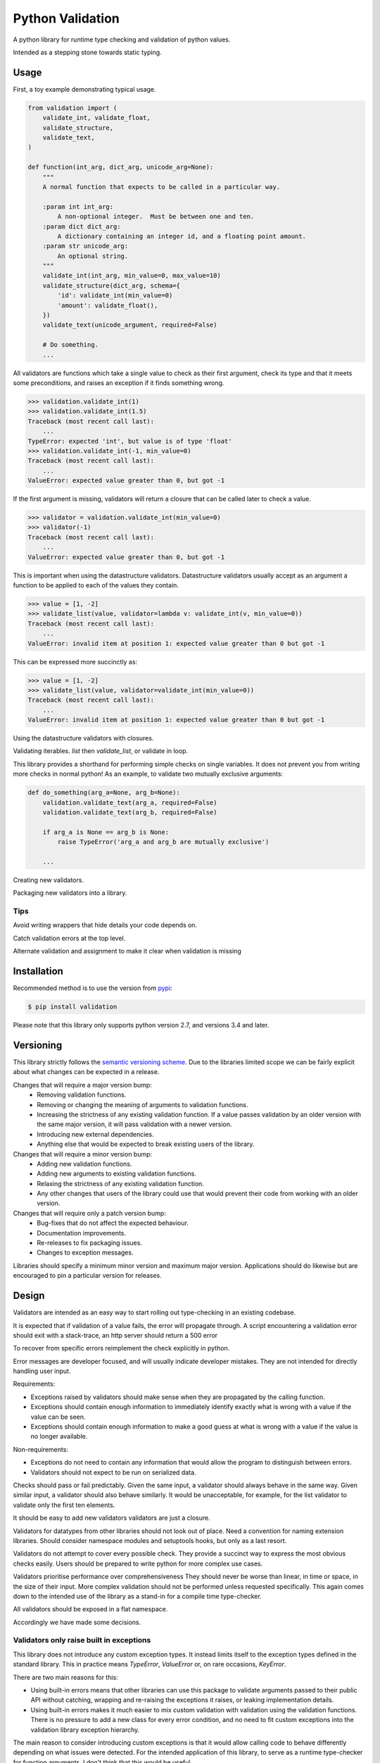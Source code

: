 Python Validation
=================

|build-status| |coverage|

A python library for runtime type checking and validation of python values.

Intended as a stepping stone towards static typing.


Usage
-----

First, a toy example demonstrating typical usage.

.. code:: python

    from validation import (
        validate_int, validate_float,
        validate_structure,
        validate_text,
    )

    def function(int_arg, dict_arg, unicode_arg=None):
        """
        A normal function that expects to be called in a particular way.

        :param int int_arg:
            A non-optional integer.  Must be between one and ten.
        :param dict dict_arg:
            A dictionary containing an integer id, and a floating point amount.
        :param str unicode_arg:
            An optional string.
        """
        validate_int(int_arg, min_value=0, max_value=10)
        validate_structure(dict_arg, schema={
            'id': validate_int(min_value=0)
            'amount': validate_float(),
        })
        validate_text(unicode_argument, required=False)

        # Do something.
        ...


All validators are functions which take a single value to check as their
first argument, check its type and that it meets some preconditions, and raises
an exception if it finds something wrong.

.. code:: python

    >>> validation.validate_int(1)
    >>> validation.validate_int(1.5)
    Traceback (most recent call last):
        ...
    TypeError: expected 'int', but value is of type 'float'
    >>> validation.validate_int(-1, min_value=0)
    Traceback (most recent call last):
        ...
    ValueError: expected value greater than 0, but got -1

If the first argument is missing, validators will return a closure that can be
called later to check a value.

.. code:: python

    >>> validator = validation.validate_int(min_value=0)
    >>> validator(-1)
    Traceback (most recent call last):
        ...
    ValueError: expected value greater than 0, but got -1

This is important when using the datastructure validators.
Datastructure validators usually accept as an argument a function to be applied
to each of the values they contain.

.. code:: python

    >>> value = [1, -2]
    >>> validate_list(value, validator=lambda v: validate_int(v, min_value=0))
    Traceback (most recent call last):
        ...
    ValueError: invalid item at position 1: expected value greater than 0 but got -1

This can be expressed more succinctly as:

.. code:: python

    >>> value = [1, -2]
    >>> validate_list(value, validator=validate_int(min_value=0))
    Traceback (most recent call last):
        ...
    ValueError: invalid item at position 1: expected value greater than 0 but got -1


Using the datastructure validators with closures.

Validating iterables.  `list` then `validate_list`, or validate in loop.

This library provides a shorthand for performing simple checks on single
variables.
It does not prevent you from writing more checks in normal python!
As an example, to validate two mutually exclusive arguments:

.. code:: python

    def do_something(arg_a=None, arg_b=None):
        validation.validate_text(arg_a, required=False)
        validation.validate_text(arg_b, required=False)

        if arg_a is None == arg_b is None:
            raise TypeError('arg_a and arg_b are mutually exclusive')

        ...


Creating new validators.

Packaging new validators into a library.


Tips
~~~~

Avoid writing wrappers that hide details your code depends on.

Catch validation errors at the top level.

Alternate validation and assignment to make it clear when validation is missing


Installation
------------

Recommended method is to use the version from `pypi`_:

.. code:: bash

    $ pip install validation

Please note that this library only supports python version 2.7, and versions 3.4 and later.


Versioning
----------

This library strictly follows the `semantic versioning scheme <http://semver.org>`_.
Due to the libraries limited scope we can be fairly explicit about what changes can be expected in a release.

Changes that will require a major version bump:
  - Removing validation functions.
  - Removing or changing the meaning of arguments to validation functions.
  - Increasing the strictness of any existing validation function.  If a value
    passes validation by an older version with the same major version, it will
    pass validation with a newer version.
  - Introducing new external dependencies.
  - Anything else that would be expected to break existing users of the library.

Changes that will require a minor version bump:
  - Adding new validation functions.
  - Adding new arguments to existing validation functions.
  - Relaxing the strictness of any existing validation function.
  - Any other changes that users of the library could use that would prevent
    their code from working with an older version.

Changes that will require only a patch version bump:
  - Bug-fixes that do not affect the expected behaviour.
  - Documentation improvements.
  - Re-releases to fix packaging issues.
  - Changes to exception messages.

Libraries should specify a minimum minor version and maximum major version.
Applications should do likewise but are encouraged to pin a particular version
for releases.


Design
------

Validators are intended as an easy way to start rolling out type-checking in an existing codebase.

It is expected that if validation of a value fails, the error will propagate
through.
A script encountering a validation error should exit with a stack-trace, an http server should return a 500 error


To recover from specific errors reimplement the check explicitly in python.

Error messages are developer focused, and will usually indicate developer mistakes.
They are not intended for directly handling user input.

Requirements:

- Exceptions raised by validators should make sense when they are propagated
  by the calling function.

- Exceptions should contain enough information to immediately identify
  exactly what is wrong with a value if the value can be seen.

- Exceptions should contain enough information to make a good guess at what
  is wrong with a value if the value is no longer available.


Non-requirements:

- Exceptions do not need to contain any information that would allow the
  program to distinguish between errors.

- Validators should not expect to be run on serialized data.




Checks should pass or fail predictably.
Given the same input, a validator should always behave in the same way.
Given similar input, a validator should also behave similarly.
It would be unacceptable, for example, for the list validator to validate only the first ten elements.


It should be easy to add new validators
validators are just a closure.



Validators for datatypes from other libraries should not look out of place.
Need a convention for naming extension libraries.
Should consider namespace modules and setuptools hooks, but only as a last resort.

Validators do not attempt to cover every possible check.
They provide a succinct way to express the most obvious checks easily.
Users should be prepared to write python for more complex use cases.

Validators prioritise performance over comprehensiveness
They should never be worse than linear, in time or space, in the size of their input.
More complex validation should not be performed unless requested specifically.
This again comes down to the intended use of the library as a stand-in for a compile time type-checker.


All validators should be exposed in a flat namespace.



Accordingly we have made some decisions.


Validators only raise built in exceptions
~~~~~~~~~~~~~~~~~~~~~~~~~~~~~~~~~~~~~~~~~~

This library does not introduce any custom exception types.
It instead limits itself to the exception types defined in the standard
library.
This in practice means `TypeError`, `ValueError` or, on rare occasions,
`KeyError`.


There are two main reasons for this:

- Using built-in errors means that other libraries can use this package to
  validate arguments passed to their public API without catching, wrapping and
  re-raising the exceptions it raises, or leaking implementation details.

- Using built-in errors makes it much easier to mix custom validation with
  validation using the validation functions.
  There is no pressure to add a new class for every error condition, and no
  need to fit custom exceptions into the validation library exception
  hierarchy.

The main reason to consider introducing custom exceptions is that it would
allow calling code to behave differently depending on what issues were
detected.
For the intended application of this library, to serve as a runtime
type-checker for function arguments, I don't think that this would be useful.


Exceptions raised by validators will contain only a message
~~~~~~~~~~~~~~~~~~~~~~~~~~~~~~~~~~~~~~~~~~~~~~~~~~~~~~~~~~~

The reasons here are similar to the reasons for using built-in exceptions:

- It's much easier to keep simple messages consistent.
  This is particularly important as we want to encourage mixing with custom
  validation code.

- It is expected that the exceptions will be interpreted by a developer, not by
  by the calling logic.
  There is no requirement for machine readable information.

- This restriction, along with the restriction on exception types, makes it
  easy to add context information to exceptions thrown from within the
  data-structure validation functions.

There is also the simple reason that the standard library documentation demands
it.


Validators do not return a value
~~~~~~~~~~~~~~~~~~~~~~~~~~~~~~~~

If a value is not in the expected form going in then it is an error.

Callers are likely to forget to use the fixed return value rather than the
invalid original.


Validators will never modify the values that they are passed
~~~~~~~~~~~~~~~~~~~~~~~~~~~~~~~~~~~~~~~~~~~~~~~~~~~~~~~~~~~~
This is for the same reason that validators do not return values, but in this case the justification is stronger.
This is the reason that we do not provide generic validators for iterables: an iterator is a valid iterable, but would be rendered useless by the process of being validated.


Guidelines
----------

- All validators should have complete type annotations.
- `min_value` and `max_value`
- `min_length` and `max_length`
- Exception messages should contain the `repr` of the value that failed.
- Validators should not call other validators

Links
-----

- Source code: https://github.com/JOIVY/validation
- Issue tracker: https://github.com/JOIVY/validation/issues
- Continuous integration: https://travis-ci.org/JOIVY/validation
- PyPI: https://pypi.python.org/pypi/validation


License
-------

The project is made available under the terms of the Apache 2.0 license.  See `LICENSE`_ for details.



.. |build-status| image:: https://travis-ci.org/JOIVY/validation/g.png?branch=develop
    :target: https://travis-ci.org/JOIVY/validation/g
    :alt: Build Status
.. |coverage| image:: https://coveralls.io/repos/JOIVY/validation/g/badge.png?branch=develop
    :target: https://coveralls.io/r/JOIVY/validation/g?branch=develop
    :alt: Coverage
.. _pypi: https://pypi.python.org/pypi/validation
.. _LICENSE: ./LICENSE
